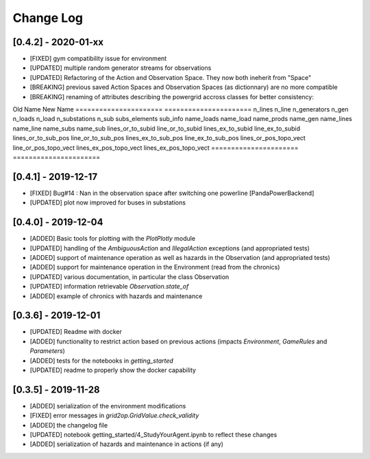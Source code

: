 Change Log
=============

[0.4.2] - 2020-01-xx
--------------------
- [FIXED] gym compatibility issue for environment
- [UPDATED] multiple random generator streams for observations
- [UPDATED] Refactoring of the Action and Observation Space. They now both ineherit from "Space"
- [BREAKING] previous saved Action Spaces and Observation Spaces (as dictionnary) are no more compatible
- [BREAKING] renaming of attributes describing the powergrid accross classes for better consistency:

Old Name                New Name
======================  ======================
n_lines                 n_line
n_generators            n_gen
n_loads                 n_load
n_substations           n_sub
subs_elements           sub_info
name_loads              name_load
name_prods              name_gen
name_lines              name_line
name_subs               name_sub
lines_or_to_subid       line_or_to_subid
lines_ex_to_subid       line_ex_to_subid
lines_or_to_sub_pos     line_or_to_sub_pos
lines_ex_to_sub_pos     line_ex_to_sub_pos
lines_or_pos_topo_vect  line_or_pos_topo_vect
lines_ex_pos_topo_vect  lines_ex_pos_topo_vect
======================  ======================

[0.4.1] - 2019-12-17
--------------------
- [FIXED] Bug#14 : Nan in the observation space after switching one powerline [PandaPowerBackend]
- [UPDATED] plot now improved for buses in substations

[0.4.0] - 2019-12-04
--------------------
- [ADDED] Basic tools for plotting with the `PlotPlotly` module
- [UPDATED] handling of the `AmbiguousAction` and `IllegalAction` exceptions (and appropriated tests)
- [ADDED] support of maintenance operation as well as hazards in the Observation (and appropriated tests)
- [ADDED] support for maintenance operation in the Environment (read from the chronics)
- [UPDATED] various documentation, in particular the class Observation
- [UPDATED] information retrievable `Observation.state_of`
- [ADDED] example of chronics with hazards and maintenance

[0.3.6] - 2019-12-01
--------------------
- [UPDATED] Readme with docker
- [ADDED] functionality to restrict action based on previous actions
  (impacts `Environment`, `GameRules` and `Parameters`)
- [ADDED] tests for the notebooks in `getting_started`
- [UPDATED] readme to properly show the docker capability

[0.3.5] - 2019-11-28
--------------------
- [ADDED] serialization of the environment modifications
- [FIXED] error messages in `grid2op.GridValue.check_validity`
- [ADDED] the changelog file
- [UPDATED] notebook getting_started/4_StudyYourAgent.ipynb to reflect these changes
- [ADDED] serialization of hazards and maintenance in actions (if any)